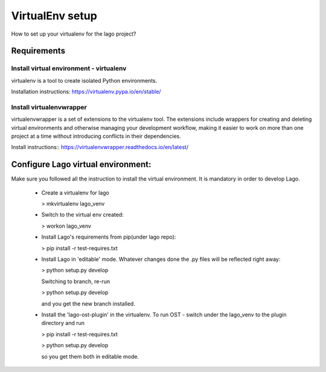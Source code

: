 VirtualEnv setup
=================

How to set up your virtualenv for the lago project?

Requirements
-------------
Install virtual environment - virtualenv
~~~~~~~~~~~~~~~~~~~~~~~~~~~~~~~~
virtualenv is a tool to create isolated Python environments.

Installation instructions:
https://virtualenv.pypa.io/en/stable/

Install virtualenvwrapper
~~~~~~~~~~~~~~~~~~~~~~~~~
virtualenvwrapper is a set of extensions to the virtualenv tool. 
The extensions include wrappers for creating and deleting virtual environments 
and otherwise managing your development workflow, making it easier to work on more 
than one project at a time without introducing conflicts in their dependencies.

Install instructions::
https://virtualenvwrapper.readthedocs.io/en/latest/


Configure Lago virtual environment:
---------------------------------------

Make sure you followed all the instruction to install the virtual environment.
It is mandatory in order to develop Lago.

  * Create a virtualenv for lago

    > mkvirtualenv lago_venv

  * Switch to the virtual env created:

    > workon lago_venv

  * Install Lago's requirements from pip(under lago repo):

    > pip install -r test-requires.txt

  * Install Lago in 'editable' mode.
    Whatever changes done the .py files will be reflected right away:

    > python setup.py develop

    Switching to branch, re-run 
    
    > python setup.py develop

    and you get the new branch installed. 

  * Install the 'lago-ost-plugin' in the virtualenv.
    To run OST - switch under the lago_venv to the plugin directory and run 

    > pip install -r test-requires.txt

    > python setup.py develop 
    
    so you get them both in editable mode.


